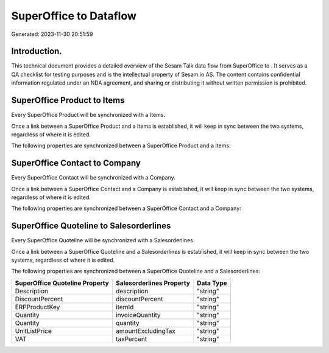 ========================
SuperOffice to  Dataflow
========================

Generated: 2023-11-30 20:51:59

Introduction.
------------

This technical document provides a detailed overview of the Sesam Talk data flow from SuperOffice to . It serves as a QA checklist for testing purposes and is the intellectual property of Sesam.io AS. The content contains confidential information regulated under an NDA agreement, and sharing or distributing it without written permission is prohibited.

SuperOffice Product to  Items
-----------------------------
Every SuperOffice Product will be synchronized with a  Items.

Once a link between a SuperOffice Product and a  Items is established, it will keep in sync between the two systems, regardless of where it is edited.

The following properties are synchronized between a SuperOffice Product and a  Items:

.. list-table::
   :header-rows: 1

   * - SuperOffice Product Property
     -  Items Property
     -  Data Type


SuperOffice Contact to  Company
-------------------------------
Every SuperOffice Contact will be synchronized with a  Company.

Once a link between a SuperOffice Contact and a  Company is established, it will keep in sync between the two systems, regardless of where it is edited.

The following properties are synchronized between a SuperOffice Contact and a  Company:

.. list-table::
   :header-rows: 1

   * - SuperOffice Contact Property
     -  Company Property
     -  Data Type


SuperOffice Quoteline to  Salesorderlines
-----------------------------------------
Every SuperOffice Quoteline will be synchronized with a  Salesorderlines.

Once a link between a SuperOffice Quoteline and a  Salesorderlines is established, it will keep in sync between the two systems, regardless of where it is edited.

The following properties are synchronized between a SuperOffice Quoteline and a  Salesorderlines:

.. list-table::
   :header-rows: 1

   * - SuperOffice Quoteline Property
     -  Salesorderlines Property
     -  Data Type
   * - Description
     - description
     - "string"
   * - DiscountPercent
     - discountPercent
     - "string"
   * - ERPProductKey
     - itemId
     - "string"
   * - Quantity
     - invoiceQuantity
     - "string"
   * - Quantity
     - quantity
     - "string"
   * - UnitListPrice
     - amountExcludingTax
     - "string"
   * - VAT
     - taxPercent
     - "string"

